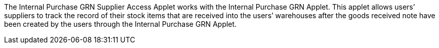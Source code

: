 The Internal Purchase GRN Supplier Access Applet works with the Internal Purchase GRN Applet. This applet allows users’ suppliers to track the record of their stock items that are received into the users’ warehouses after the goods received note have been created by the users through the Internal Purchase GRN Applet. 